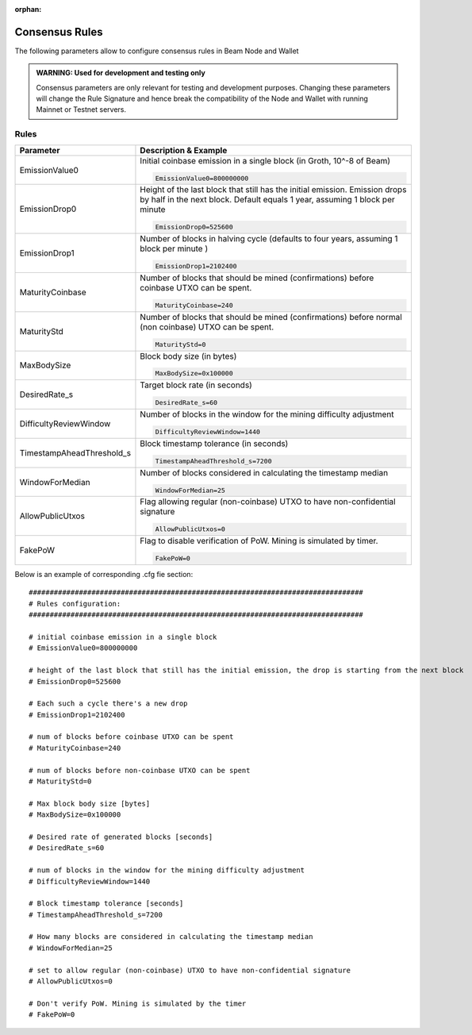 :orphan:

.. _dev_consensus_rules:


.. _consensus_rules:

Consensus Rules
================

The following parameters allow to configure consensus rules in Beam Node and Wallet

.. admonition:: WARNING: Used for development and testing only

   Consensus parameters are only relevant for testing and development purposes. Changing these parameters will change the Rule Signature and hence break the compatibility of the Node and Wallet with running Mainnet or Testnet servers.

Rules
------------------------

+---------------------------+----------------------------------------------------------------------------------------------------------+
|**Parameter**              | **Description & Example**                                                                                |
+---------------------------+----------------------------------------------------------------------------------------------------------+
| EmissionValue0            | Initial coinbase emission in a single block (in Groth, 10^-8 of Beam)                                    |
|                           |                                                                                                          |
|                           | .. code-block:: bash                                                                                     |
|                           |                                                                                                          |
|                           |    EmissionValue0=800000000                                                                              |
+---------------------------+----------------------------------------------------------------------------------------------------------+
| EmissionDrop0             | Height of the last block that still has the initial emission. Emission drops by half in the next block.  |
|                           | Default equals 1 year, assuming 1 block per minute                                                       |
|                           |                                                                                                          |
|                           | .. code-block:: bash                                                                                     |
|                           |                                                                                                          |
|                           |    EmissionDrop0=525600                                                                                  |
+---------------------------+----------------------------------------------------------------------------------------------------------+
| EmissionDrop1             | Number of blocks in halving cycle (defaults to four years, assuming 1 block per minute )                 |
|                           |                                                                                                          |
|                           | .. code-block:: bash                                                                                     |
|                           |                                                                                                          |
|                           |    EmissionDrop1=2102400                                                                                 |
+---------------------------+----------------------------------------------------------------------------------------------------------+
| MaturityCoinbase          | Number of blocks that should be mined (confirmations) before coinbase UTXO can be spent.                 |
|                           |                                                                                                          |
|                           | .. code-block:: bash                                                                                     |
|                           |                                                                                                          |
|                           |    MaturityCoinbase=240                                                                                  |
+---------------------------+----------------------------------------------------------------------------------------------------------+
| MaturityStd               | Number of blocks that should be mined (confirmations) before normal (non coinbase) UTXO can be spent.    |
|                           |                                                                                                          |
|                           | .. code-block:: bash                                                                                     |
|                           |                                                                                                          |
|                           |    MaturityStd=0                                                                                         |
+---------------------------+----------------------------------------------------------------------------------------------------------+
| MaxBodySize               | Block body size (in bytes)                                                                               |
|                           |                                                                                                          |
|                           | .. code-block:: bash                                                                                     |
|                           |                                                                                                          |
|                           |    MaxBodySize=0x100000                                                                                  |
+---------------------------+----------------------------------------------------------------------------------------------------------+
| DesiredRate_s             | Target block rate (in seconds)                                                                           |
|                           |                                                                                                          |
|                           | .. code-block:: bash                                                                                     |
|                           |                                                                                                          |
|                           |    DesiredRate_s=60                                                                                      |
+---------------------------+----------------------------------------------------------------------------------------------------------+
| DifficultyReviewWindow    | Number of blocks in the window for the mining difficulty adjustment                                      |
|                           |                                                                                                          |
|                           | .. code-block:: bash                                                                                     |
|                           |                                                                                                          |
|                           |    DifficultyReviewWindow=1440                                                                           |
+---------------------------+----------------------------------------------------------------------------------------------------------+
| TimestampAheadThreshold_s | Block timestamp tolerance (in seconds)                                                                   |
|                           |                                                                                                          |
|                           | .. code-block:: bash                                                                                     |
|                           |                                                                                                          |
|                           |    TimestampAheadThreshold_s=7200                                                                        |
+---------------------------+----------------------------------------------------------------------------------------------------------+
| WindowForMedian           | Number of blocks considered in calculating the timestamp median                                          |
|                           |                                                                                                          |
|                           | .. code-block:: bash                                                                                     |
|                           |                                                                                                          |
|                           |    WindowForMedian=25                                                                                    |
+---------------------------+----------------------------------------------------------------------------------------------------------+
| AllowPublicUtxos          | Flag allowing regular (non-coinbase) UTXO to have non-confidential signature                             |
|                           |                                                                                                          |
|                           | .. code-block:: bash                                                                                     |
|                           |                                                                                                          |
|                           |    AllowPublicUtxos=0                                                                                    |
+---------------------------+----------------------------------------------------------------------------------------------------------+
| FakePoW                   | Flag to disable verification of PoW. Mining is simulated by timer.                                       |
|                           |                                                                                                          |
|                           | .. code-block:: bash                                                                                     |
|                           |                                                                                                          |
|                           |    FakePoW=0                                                                                             |
+---------------------------+----------------------------------------------------------------------------------------------------------+

Below is an example of corresponding .cfg fie section:

::

	################################################################################
	# Rules configuration:
	################################################################################

	# initial coinbase emission in a single block
	# EmissionValue0=800000000

	# height of the last block that still has the initial emission, the drop is starting from the next block
	# EmissionDrop0=525600

	# Each such a cycle there's a new drop
	# EmissionDrop1=2102400

	# num of blocks before coinbase UTXO can be spent
	# MaturityCoinbase=240

	# num of blocks before non-coinbase UTXO can be spent
	# MaturityStd=0

	# Max block body size [bytes]
	# MaxBodySize=0x100000

	# Desired rate of generated blocks [seconds]
	# DesiredRate_s=60

	# num of blocks in the window for the mining difficulty adjustment
	# DifficultyReviewWindow=1440

	# Block timestamp tolerance [seconds]
	# TimestampAheadThreshold_s=7200

	# How many blocks are considered in calculating the timestamp median
	# WindowForMedian=25

	# set to allow regular (non-coinbase) UTXO to have non-confidential signature
	# AllowPublicUtxos=0

	# Don't verify PoW. Mining is simulated by the timer
	# FakePoW=0
